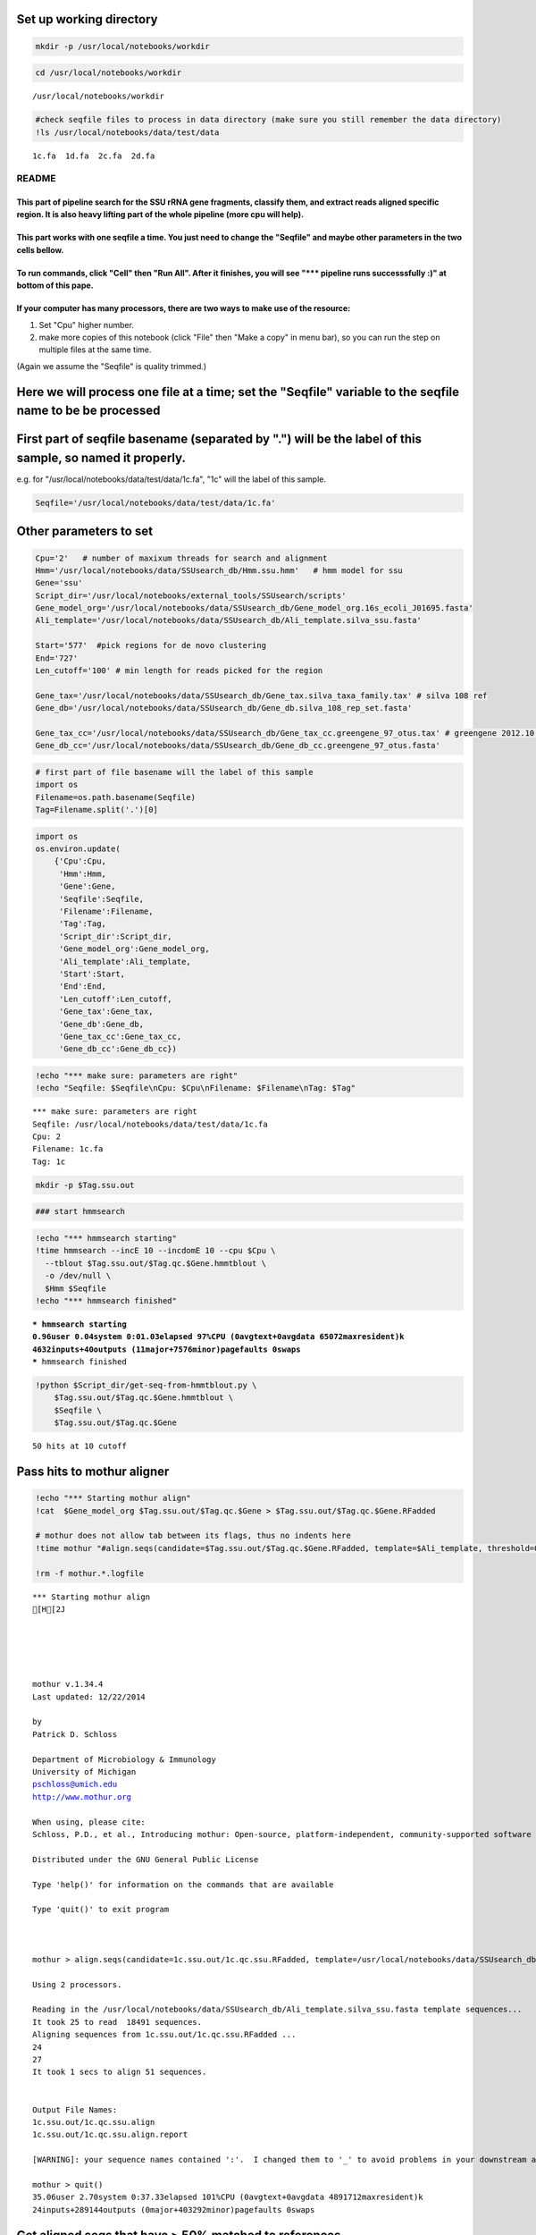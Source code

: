 
Set up working directory
~~~~~~~~~~~~~~~~~~~~~~~~

.. code:: python

    mkdir -p /usr/local/notebooks/workdir

.. code:: python

    cd /usr/local/notebooks/workdir


.. parsed-literal::

    /usr/local/notebooks/workdir


.. code:: python

    #check seqfile files to process in data directory (make sure you still remember the data directory)
    !ls /usr/local/notebooks/data/test/data


.. parsed-literal::

    1c.fa  1d.fa  2c.fa  2d.fa


README
======

This part of pipeline search for the SSU rRNA gene fragments, classify them, and extract reads aligned specific region. It is also heavy lifting part of the whole pipeline (more cpu will help).
-------------------------------------------------------------------------------------------------------------------------------------------------------------------------------------------------

This part works with one seqfile a time. You just need to change the "Seqfile" and maybe other parameters in the two cells bellow.
----------------------------------------------------------------------------------------------------------------------------------

To run commands, click "Cell" then "Run All". After it finishes, you will see "\*\*\* pipeline runs successsfully :)" at bottom of this pape.
---------------------------------------------------------------------------------------------------------------------------------------------

If your computer has many processors, there are two ways to make use of the resource:
-------------------------------------------------------------------------------------

1. Set "Cpu" higher number.

2. make more copies of this notebook (click "File" then "Make a copy" in
   menu bar), so you can run the step on multiple files at the same
   time.

(Again we assume the "Seqfile" is quality trimmed.)

Here we will process one file at a time; set the "Seqfile" variable to the seqfile name to be be processed
~~~~~~~~~~~~~~~~~~~~~~~~~~~~~~~~~~~~~~~~~~~~~~~~~~~~~~~~~~~~~~~~~~~~~~~~~~~~~~~~~~~~~~~~~~~~~~~~~~~~~~~~~~

First part of seqfile basename (separated by ".") will be the label of this sample, so named it properly.
~~~~~~~~~~~~~~~~~~~~~~~~~~~~~~~~~~~~~~~~~~~~~~~~~~~~~~~~~~~~~~~~~~~~~~~~~~~~~~~~~~~~~~~~~~~~~~~~~~~~~~~~~

e.g. for "/usr/local/notebooks/data/test/data/1c.fa", "1c" will the
label of this sample.

.. code:: python

    Seqfile='/usr/local/notebooks/data/test/data/1c.fa'

Other parameters to set
~~~~~~~~~~~~~~~~~~~~~~~

.. code:: python

    Cpu='2'   # number of maxixum threads for search and alignment
    Hmm='/usr/local/notebooks/data/SSUsearch_db/Hmm.ssu.hmm'   # hmm model for ssu
    Gene='ssu'
    Script_dir='/usr/local/notebooks/external_tools/SSUsearch/scripts'
    Gene_model_org='/usr/local/notebooks/data/SSUsearch_db/Gene_model_org.16s_ecoli_J01695.fasta'
    Ali_template='/usr/local/notebooks/data/SSUsearch_db/Ali_template.silva_ssu.fasta'
    
    Start='577'  #pick regions for de novo clustering
    End='727'
    Len_cutoff='100' # min length for reads picked for the region
    
    Gene_tax='/usr/local/notebooks/data/SSUsearch_db/Gene_tax.silva_taxa_family.tax' # silva 108 ref
    Gene_db='/usr/local/notebooks/data/SSUsearch_db/Gene_db.silva_108_rep_set.fasta'
    
    Gene_tax_cc='/usr/local/notebooks/data/SSUsearch_db/Gene_tax_cc.greengene_97_otus.tax' # greengene 2012.10 ref for copy correction
    Gene_db_cc='/usr/local/notebooks/data/SSUsearch_db/Gene_db_cc.greengene_97_otus.fasta'

.. code:: python

    # first part of file basename will the label of this sample
    import os
    Filename=os.path.basename(Seqfile)
    Tag=Filename.split('.')[0]

.. code:: python

    import os
    os.environ.update(
        {'Cpu':Cpu, 
         'Hmm':Hmm, 
         'Gene':Gene, 
         'Seqfile':Seqfile, 
         'Filename':Filename, 
         'Tag':Tag, 
         'Script_dir':Script_dir, 
         'Gene_model_org':Gene_model_org, 
         'Ali_template':Ali_template, 
         'Start':Start, 
         'End':End,
         'Len_cutoff':Len_cutoff,
         'Gene_tax':Gene_tax, 
         'Gene_db':Gene_db, 
         'Gene_tax_cc':Gene_tax_cc, 
         'Gene_db_cc':Gene_db_cc})

.. code:: python

    !echo "*** make sure: parameters are right"
    !echo "Seqfile: $Seqfile\nCpu: $Cpu\nFilename: $Filename\nTag: $Tag"


.. parsed-literal::

    *** make sure: parameters are right
    Seqfile: /usr/local/notebooks/data/test/data/1c.fa
    Cpu: 2
    Filename: 1c.fa
    Tag: 1c


.. code:: python

    mkdir -p $Tag.ssu.out

.. code:: python

    ### start hmmsearch

.. code:: python

    !echo "*** hmmsearch starting"
    !time hmmsearch --incE 10 --incdomE 10 --cpu $Cpu \
      --tblout $Tag.ssu.out/$Tag.qc.$Gene.hmmtblout \
      -o /dev/null \
      $Hmm $Seqfile
    !echo "*** hmmsearch finished"


.. parsed-literal::

    *** hmmsearch starting
    0.96user 0.04system 0:01.03elapsed 97%CPU (0avgtext+0avgdata 65072maxresident)k
    4632inputs+40outputs (11major+7576minor)pagefaults 0swaps
    *** hmmsearch finished


.. code:: python

    !python $Script_dir/get-seq-from-hmmtblout.py \
        $Tag.ssu.out/$Tag.qc.$Gene.hmmtblout \
        $Seqfile \
        $Tag.ssu.out/$Tag.qc.$Gene


.. parsed-literal::

    50 hits at 10 cutoff


Pass hits to mothur aligner
~~~~~~~~~~~~~~~~~~~~~~~~~~~

.. code:: python

    !echo "*** Starting mothur align"
    !cat  $Gene_model_org $Tag.ssu.out/$Tag.qc.$Gene > $Tag.ssu.out/$Tag.qc.$Gene.RFadded
    
    # mothur does not allow tab between its flags, thus no indents here
    !time mothur "#align.seqs(candidate=$Tag.ssu.out/$Tag.qc.$Gene.RFadded, template=$Ali_template, threshold=0.5, flip=t, processors=$Cpu)"
    
    !rm -f mothur.*.logfile


.. parsed-literal::

    *** Starting mothur align
    [H[2J
    
    
    
    
    
    mothur v.1.34.4
    Last updated: 12/22/2014
    
    by
    Patrick D. Schloss
    
    Department of Microbiology & Immunology
    University of Michigan
    pschloss@umich.edu
    http://www.mothur.org
    
    When using, please cite:
    Schloss, P.D., et al., Introducing mothur: Open-source, platform-independent, community-supported software for describing and comparing microbial communities. Appl Environ Microbiol, 2009. 75(23):7537-41.
    
    Distributed under the GNU General Public License
    
    Type 'help()' for information on the commands that are available
    
    Type 'quit()' to exit program
    
    
    
    mothur > align.seqs(candidate=1c.ssu.out/1c.qc.ssu.RFadded, template=/usr/local/notebooks/data/SSUsearch_db/Ali_template.silva_ssu.fasta, threshold=0.5, flip=t, processors=2)
    
    Using 2 processors.
    
    Reading in the /usr/local/notebooks/data/SSUsearch_db/Ali_template.silva_ssu.fasta template sequences...	DONE.
    It took 25 to read  18491 sequences.
    Aligning sequences from 1c.ssu.out/1c.qc.ssu.RFadded ...
    24
    27
    It took 1 secs to align 51 sequences.
    
    
    Output File Names: 
    1c.ssu.out/1c.qc.ssu.align
    1c.ssu.out/1c.qc.ssu.align.report
    
    [WARNING]: your sequence names contained ':'.  I changed them to '_' to avoid problems in your downstream analysis.
    
    mothur > quit()
    35.06user 2.70system 0:37.33elapsed 101%CPU (0avgtext+0avgdata 4891712maxresident)k
    24inputs+289144outputs (0major+403292minor)pagefaults 0swaps


Get aligned seqs that have > 50% matched to references
~~~~~~~~~~~~~~~~~~~~~~~~~~~~~~~~~~~~~~~~~~~~~~~~~~~~~~

.. code:: python

    !python $Script_dir/mothur-align-report-parser.py \
        $Tag.ssu.out/$Tag.qc.$Gene.align.report \
        $Tag.ssu.out/$Tag.qc.$Gene.align \
        $Tag.ssu.out/$Tag.qc.$Gene.align.filter \
        0.5
        


.. parsed-literal::

    0 bad seqs out of 51 total are removed from alignment


.. code:: python

    !python $Script_dir/remove-gap.py $Tag.ssu.out/$Tag.qc.$Gene.align.filter $Tag.ssu.out/$Tag.qc.$Gene.align.filter.fa

Search is done here (the computational intensive part). Hooray!
~~~~~~~~~~~~~~~~~~~~~~~~~~~~~~~~~~~~~~~~~~~~~~~~~~~~~~~~~~~~~~~

-  $Tag.ssu.out/$Tag.qc.$Gene.align.filter:
    aligned SSU rRNA gene fragments

-  $Tag.ssu.out/$Tag.qc.$Gene.align.filter.fa:
    unaligned SSU rRNA gene fragments

Extract the reads mapped 150bp region in V4 (577-727 in *E.coli* SSU rRNA gene position) for unsupervised clustering
~~~~~~~~~~~~~~~~~~~~~~~~~~~~~~~~~~~~~~~~~~~~~~~~~~~~~~~~~~~~~~~~~~~~~~~~~~~~~~~~~~~~~~~~~~~~~~~~~~~~~~~~~~~~~~~~~~~~

.. code:: python

    !python $Script_dir/region-cut.py $Tag.ssu.out/$Tag.qc.$Gene.align.filter $Start $End $Len_cutoff
    
    !mv $Tag.ssu.out/$Tag.qc.$Gene.align.filter."$Start"to"$End".cut.lenscreen $Tag.ssu.out/$Tag.forclust


.. parsed-literal::

    50 sequences are matched to 577-727 region


Classify SSU rRNA gene seqs using SILVA
~~~~~~~~~~~~~~~~~~~~~~~~~~~~~~~~~~~~~~~

.. code:: python

    !rm -f $Tag.ssu.out/$Tag.qc.$Gene.align.filter.*.wang.taxonomy
    !mothur "#classify.seqs(fasta=$Tag.ssu.out/$Tag.qc.$Gene.align.filter.fa, template=$Gene_db, taxonomy=$Gene_tax, cutoff=50, processors=$Cpu)"
    !mv $Tag.ssu.out/$Tag.qc.$Gene.align.filter.*.wang.taxonomy \
        $Tag.ssu.out/$Tag.qc.$Gene.align.filter.wang.silva.taxonomy


.. parsed-literal::

    [H[2J
    
    
    
    
    
    mothur v.1.34.4
    Last updated: 12/22/2014
    
    by
    Patrick D. Schloss
    
    Department of Microbiology & Immunology
    University of Michigan
    pschloss@umich.edu
    http://www.mothur.org
    
    When using, please cite:
    Schloss, P.D., et al., Introducing mothur: Open-source, platform-independent, community-supported software for describing and comparing microbial communities. Appl Environ Microbiol, 2009. 75(23):7537-41.
    
    Distributed under the GNU General Public License
    
    Type 'help()' for information on the commands that are available
    
    Type 'quit()' to exit program
    
    
    
    mothur > classify.seqs(fasta=1c.ssu.out/1c.qc.ssu.align.filter.fa, template=/usr/local/notebooks/data/SSUsearch_db/Gene_db.silva_108_rep_set.fasta, taxonomy=/usr/local/notebooks/data/SSUsearch_db/Gene_tax.silva_taxa_family.tax, cutoff=50, processors=2)
    
    Using 2 processors.
    Generating search database...    DONE.
    It took 78 seconds generate search database. 
    
    Reading in the /usr/local/notebooks/data/SSUsearch_db/Gene_tax.silva_taxa_family.tax taxonomy...	DONE.
    Calculating template taxonomy tree...     DONE.
    Calculating template probabilities...     DONE.
    It took 286 seconds get probabilities. 
    Classifying sequences from 1c.ssu.out/1c.qc.ssu.align.filter.fa ...
    Processing sequence: 25
    Processing sequence: 25
    
    It took 1 secs to classify 50 sequences.
    
    
    It took 0 secs to create the summary file for 50 sequences.
    
    
    Output File Names: 
    1c.ssu.out/1c.qc.ssu.align.filter.silva_taxa_family.wang.taxonomy
    1c.ssu.out/1c.qc.ssu.align.filter.silva_taxa_family.wang.tax.summary
    
    
    mothur > quit()
    /bin/sh: Script_dir: not found
    python: can't open file '/count-taxon.py': [Errno 2] No such file or directory


.. code:: python

    !python $Script_dir/count-taxon.py \
        $Tag.ssu.out/$Tag.qc.$Gene.align.filter.wang.silva.taxonomy \
        $Tag.ssu.out/$Tag.qc.$Gene.align.filter.wang.silva.taxonomy.count
    !rm -f mothur.*.logfile


.. parsed-literal::

    mv: cannot stat `1c.ssu.out/1c.qc.ssu.align.filter.*.wang.taxonomy': No such file or directory


Classify SSU rRNA gene seqs with Greengene for copy correction later
~~~~~~~~~~~~~~~~~~~~~~~~~~~~~~~~~~~~~~~~~~~~~~~~~~~~~~~~~~~~~~~~~~~~

.. code:: python

    !rm -f $Tag.ssu.out/$Tag.qc.$Gene.align.filter.*.wang.taxonomy
    !mothur "#classify.seqs(fasta=$Tag.ssu.out/$Tag.qc.$Gene.align.filter.fa, template=$Gene_db_cc, taxonomy=$Gene_tax_cc, cutoff=50, processors=$Cpu)"
    !mv $Tag.ssu.out/$Tag.qc.$Gene.align.filter.*.wang.taxonomy \
        $Tag.ssu.out/$Tag.qc.$Gene.align.filter.wang.gg.taxonomy


.. parsed-literal::

    [H[2J
    
    
    
    
    
    mothur v.1.34.4
    Last updated: 12/22/2014
    
    by
    Patrick D. Schloss
    
    Department of Microbiology & Immunology
    University of Michigan
    pschloss@umich.edu
    http://www.mothur.org
    
    When using, please cite:
    Schloss, P.D., et al., Introducing mothur: Open-source, platform-independent, community-supported software for describing and comparing microbial communities. Appl Environ Microbiol, 2009. 75(23):7537-41.
    
    Distributed under the GNU General Public License
    
    Type 'help()' for information on the commands that are available
    
    Type 'quit()' to exit program
    
    
    
    mothur > classify.seqs(fasta=1c.ssu.out/1c.qc.ssu.align.filter.fa, template=/usr/local/notebooks/data/SSUsearch_db/Gene_db_cc.greengene_97_otus.fasta, taxonomy=/usr/local/notebooks/data/SSUsearch_db/Gene_tax_cc.greengene_97_otus.tax, cutoff=50, processors=2)
    
    Using 2 processors.
    Generating search database...    DONE.
    It took 60 seconds generate search database. 
    
    Reading in the /usr/local/notebooks/data/SSUsearch_db/Gene_tax_cc.greengene_97_otus.tax taxonomy...	DONE.
    Calculating template taxonomy tree...     DONE.
    Calculating template probabilities...     DONE.
    It took 276 seconds get probabilities. 
    Classifying sequences from 1c.ssu.out/1c.qc.ssu.align.filter.fa ...
    Processing sequence: 25
    Processing sequence: 25
    
    It took 1 secs to classify 50 sequences.
    
    
    It took 0 secs to create the summary file for 50 sequences.
    
    
    Output File Names: 
    1c.ssu.out/1c.qc.ssu.align.filter.greengene_97_otus.wang.taxonomy
    1c.ssu.out/1c.qc.ssu.align.filter.greengene_97_otus.wang.tax.summary
    
    
    mothur > quit()
    /bin/sh: Script_dir: not found
    python: can't open file '/count-taxon.py': [Errno 2] No such file or directory


.. code:: python

    !python $Script_dir/count-taxon.py \
        $Tag.ssu.out/$Tag.qc.$Gene.align.filter.wang.gg.taxonomy \
        $Tag.ssu.out/$Tag.qc.$Gene.align.filter.wang.gg.taxonomy.count
    !rm -f mothur.*.logfile

.. code:: python

    # check the output directory
    !ls $Tag.ssu.out


.. parsed-literal::

    1c.577to727
    1c.qc.ssu
    1c.qc.ssu.align
    1c.qc.ssu.align.filter
    1c.qc.ssu.align.filter.577to727.cut
    1c.qc.ssu.align.filter.577to727.cut.lenscreen.fa
    1c.qc.ssu.align.filter.fa
    1c.qc.ssu.align.filter.greengene_97_otus.wang.tax.summary
    1c.qc.ssu.align.filter.silva_taxa_family.wang.tax.summary
    1c.qc.ssu.align.filter.wang.gg.taxonomy
    1c.qc.ssu.align.filter.wang.gg.taxonomy.count
    1c.qc.ssu.align.filter.wang.silva.taxonomy
    1c.qc.ssu.align.filter.wang.silva.taxonomy.count
    1c.qc.ssu.align.report
    1c.qc.ssu.hmmtblout
    1c.qc.ssu.RFadded


This part of pipeline (working with one sequence file) finishes here. Next we will combine samples for community analysis (see unsupervised analysis).
~~~~~~~~~~~~~~~~~~~~~~~~~~~~~~~~~~~~~~~~~~~~~~~~~~~~~~~~~~~~~~~~~~~~~~~~~~~~~~~~~~~~~~~~~~~~~~~~~~~~~~~~~~~~~~~~~~~~~~~~~~~~~~~~~~~~~~~~~~~~~~~~~~~~~~

Following are files useful for community analysis:

-  1c.577to727: aligned fasta file of seqs mapped to target region for
   de novo clustering
-  1c.qc.ssu.align.filter: aligned fasta file of all SSU rRNA gene
   fragments
-  1c.qc.ssu.align.filter.wang.gg.taxonomy: Greengene taxonomy (for copy
   correction)
-  1c.qc.ssu.align.filter.wang.silva.taxonomy: SILVA taxonomy

.. code:: python

    !echo "*** pipeline runs successsfully :)"


.. parsed-literal::

    *** pipeline runs successsfully :)


